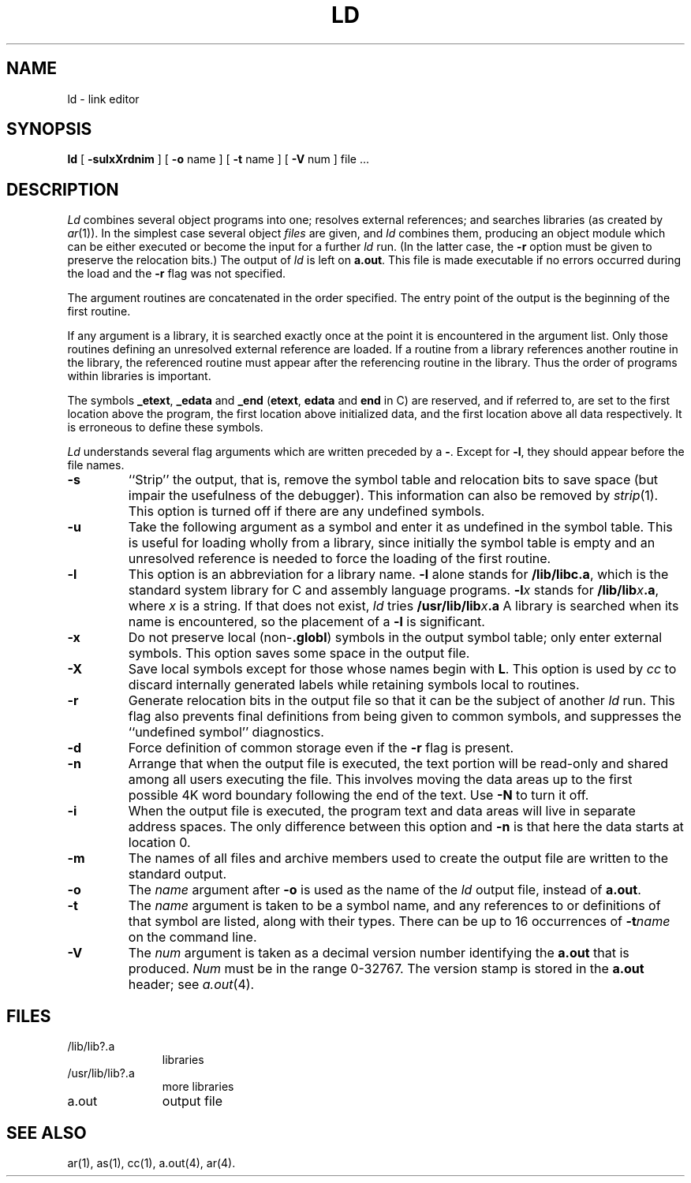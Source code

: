 .TH LD 1 "PDP-11 only"
.SH NAME
ld \- link editor
.SH SYNOPSIS
.B ld
[
.B \-sulxXrdnim
] [
.B \-o
name ] [
.B \-t
name ] [
.B \-V
num ] file ...
.SH DESCRIPTION
.I Ld\^
combines several
object programs into one; resolves external
references; and searches libraries (as created by
.IR ar (1)).
In the simplest case several object
.I files\^
are given, and
.I ld\^
combines them, producing
an object module which can be either executed or
become the input for a further
.I ld\^
run.
(In the latter case, the
.B \-r
option must be given
to preserve the relocation bits.)
The output of
.I ld\^
is left on
.BR a.out .
This file is made executable
if no errors occurred during the load
and the
.B \-r
flag was not specified.
.PP
The argument routines are concatenated in the order
specified.  The entry point of the output is the
beginning of the first routine.
.PP
If any argument is a library, it is searched exactly once
at the point it is encountered in the argument list.
Only those routines defining an unresolved external
reference are loaded.
If a routine from a library
references another routine in the library,
the referenced routine must appear after the
referencing routine in the library.
Thus the order of programs within libraries
is important.
.PP
The symbols \f3\_etext\fP, \f3\_edata\fP and \f3\_end\fP
(\f3etext\fP, \f3edata\fP and \f3end\fP in C)
are reserved, and if referred to,
are set to the first location above the program,
the first location above initialized data,
and the first location above all data respectively.
It is erroneous to define these symbols.
.PP
.I Ld\^
understands several flag arguments which are written
preceded by a \f3\-\fP.
Except for
.BR \-l ,
they should appear before the file names.
.TP
.B  \-s
``Strip'' the output, that is, remove the symbol table
and relocation bits to save space (but impair the
usefulness of the debugger).
This information can also be removed by
.IR strip (1).
This option is turned off if
there are any undefined symbols.
.TP
.B  \-u
Take the following argument as a symbol and enter
it as undefined in the symbol table.  This is useful
for loading wholly from a library, since initially the symbol
table is empty and an unresolved reference is needed
to force the loading of the first routine.
.TP
.B  \-l
This
option is an abbreviation for a library name.
.B  \-l
alone stands for \f3/lib/libc.a\fP, which
is the standard system library for C and assembly language
programs.
.BI \-l x\^
stands for
.BI /lib/lib x .a\fR,
where
.I x\^
is a string.
If that does not exist,
.I ld\^
tries
.BI /usr/lib/lib x .a
A library is searched when its name is encountered,
so the placement of a
.B  \-l
is significant.
.TP
.B  \-x
Do not preserve local
.RB (non- .globl )
symbols in the output symbol table; only enter
external symbols.
This option saves some space in the output file.
.TP
.B  \-X
Save local symbols
except for those whose names begin with
.BR L .
This option is used by
.I cc\^
to discard internally generated labels while
retaining symbols local to routines.
.TP
.B  \-r
Generate relocation bits in the output file
so that it can be the subject of another
.I ld\^
run.
This flag also prevents final definitions from being
given to common symbols,
and suppresses the ``undefined symbol'' diagnostics.
.TP
.B  \-d
Force definition of common storage
even if the
.B \-r
flag is present.
.TP
.B  \-n
Arrange that
when the output file is executed,
the text portion will be read-only and shared
among all users executing the file.
This involves moving the data areas up to the first
possible 4K word boundary following the
end of the text.
Use
.B \-N
to turn it off.
.TP
.B  \-i
When the output file is executed, the program
text and data areas will live in separate address spaces.
The only difference between this option
and
.B \-n
is that here the data starts at location 0.
.TP
.B  \-m
The names of all files and archive members used
to create the output file are written to the
standard output.
.TP
.B  \-o
The
.I name\^
argument after
.B \-o
is used as the name of the
.I ld\^
output file, instead of
.BR a.out .
.TP
.B \-t
The
.I name\^
argument is taken to be a symbol name, and any references to or definitions
of that symbol are listed, along with their types.
There can be up to 16 occurrences of
.BI \-t name\^
on the command line.
.TP
.B \-V
The
.I num\^
argument is taken as a decimal version number identifying the
.B a.out
that is produced.
.I Num\^
must be in the range 0\-32767.
The version stamp is stored in the
.B a.out
header; see
.IR a.out (4).
.SH FILES
.PD 0
.TP 1.1i
/lib/lib?.a
libraries
.TP
/usr/lib/lib?.a
more libraries
.TP
a.out
output file
.PD
.SH "SEE ALSO"
ar(1), as(1), cc(1), a.out(4), ar(4).
'\" \%W\%
.\"	@(#)ld.pdp.1	5.2 of 5/18/82
